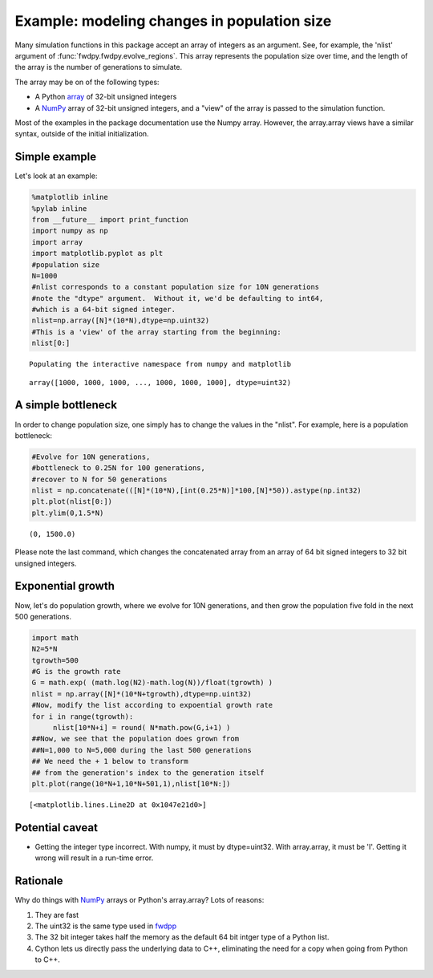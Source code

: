 
Example: modeling changes in population size
============================================

Many simulation functions in this package accept an array of integers as an argument.  See, for example, the 'nlist' argument of :func:`fwdpy.fwdpy.evolve_regions`.  This array represents the population size over time, and the length of the array is the number of generations to simulate.  

The array may be on of the following types:

* A Python array_ of 32-bit unsigned integers
* A NumPy_ array of 32-bit unsigned integers, and a "view" of the array is passed to the simulation function.

Most of the examples in the package documentation use the Numpy array.  However, the array.array views have a similar syntax, outside of the initial initialization.

Simple example
--------------

Let's look at an example:

.. code:: python

    %matplotlib inline
    %pylab inline
    from __future__ import print_function
    import numpy as np
    import array
    import matplotlib.pyplot as plt
    #population size
    N=1000
    #nlist corresponds to a constant population size for 10N generations
    #note the "dtype" argument.  Without it, we'd be defaulting to int64,
    #which is a 64-bit signed integer.
    nlist=np.array([N]*(10*N),dtype=np.uint32)
    #This is a 'view' of the array starting from the beginning:
    nlist[0:]


.. parsed-literal::

    Populating the interactive namespace from numpy and matplotlib




.. parsed-literal::

    array([1000, 1000, 1000, ..., 1000, 1000, 1000], dtype=uint32)



A simple bottleneck
-------------------

In order to change population size, one simply has to change the values
in the "nlist". For example, here is a population bottleneck:

.. code:: python

    #Evolve for 10N generations,
    #bottleneck to 0.25N for 100 generations,
    #recover to N for 50 generations
    nlist = np.concatenate(([N]*(10*N),[int(0.25*N)]*100,[N]*50)).astype(np.int32)
    plt.plot(nlist[0:])
    plt.ylim(0,1.5*N)




.. parsed-literal::

    (0, 1500.0)




.. image:: popsizes_files/popsizes_5_1.png


Please note the last command, which changes the concatenated array from
an array of 64 bit signed integers to 32 bit unsigned integers.

Exponential growth
------------------

Now, let's do population growth, where we evolve for 10N generations,
and then grow the population five fold in the next 500 generations.

.. code:: python

    import math
    N2=5*N
    tgrowth=500
    #G is the growth rate
    G = math.exp( (math.log(N2)-math.log(N))/float(tgrowth) )
    nlist = np.array([N]*(10*N+tgrowth),dtype=np.uint32)
    #Now, modify the list according to expoential growth rate
    for i in range(tgrowth):
         nlist[10*N+i] = round( N*math.pow(G,i+1) )
    ##Now, we see that the population does grown from
    ##N=1,000 to N=5,000 during the last 500 generations
    ## We need the + 1 below to transform
    ## from the generation's index to the generation itself
    plt.plot(range(10*N+1,10*N+501,1),nlist[10*N:])




.. parsed-literal::

    [<matplotlib.lines.Line2D at 0x1047e21d0>]




.. image:: popsizes_files/popsizes_8_1.png


Potential caveat
----------------

-  Getting the integer type incorrect. With numpy, it must by
   dtype=uint32. With array.array, it must be 'I'. Getting it wrong will
   result in a run-time error.

Rationale
---------

Why do things with `NumPy <http://www.numpy.org>`__ arrays or Python's
array.array? Lots of reasons:

1. They are fast
2. The uint32 is the same type used in
   `fwdpp <http://molpopgen.github.io/fwdpp>`__
3. The 32 bit integer takes half the memory as the default 64 bit intger
   type of a Python list.
4. Cython lets us directly pass the underlying data to C++, eliminating
   the need for a copy when going from Python to C++.

.. _NumPy: http://www.numpy.org
.. _array: https://docs.python.org/2/library/array.html
